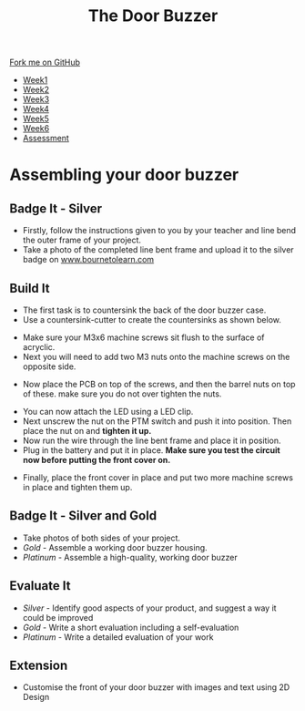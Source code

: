 #+STARTUP:indent
#+HTML_HEAD: <link rel="stylesheet" type="text/css" href="css/styles.css"/>
#+HTML_HEAD_EXTRA: <link href='http://fonts.googleapis.com/css?family=Ubuntu+Mono|Ubuntu' rel='stylesheet' type='text/css'>
#+HTML_HEAD_EXTRA: <script src="http://ajax.googleapis.com/ajax/libs/jquery/1.9.1/jquery.min.js" type="text/javascript"></script>
#+HTML_HEAD_EXTRA: <script src="js/navbar.js" type="text/javascript"></script>
#+OPTIONS: f:nil author:nil num:1 creator:nil timestamp:nil toc:nil html-style:nil

#+TITLE: The Door Buzzer
#+AUTHOR: C. Delport

#+BEGIN_HTML
  <div class="github-fork-ribbon-wrapper left">
    <div class="github-fork-ribbon">
      <a href="https://github.com/stcd11/7-SC-Buzzer">Fork me on GitHub</a>
    </div>
  </div>
<div id="stickyribbon">
    <ul>
      <li><a href="1_Lesson.html">Week1</a></li>
      <li><a href="2_Lesson.html">Week2</a></li>
      <li><a href="3_Lesson.html">Week3</a></li>
      <li><a href="4_Lesson.html">Week4</a></li>
      <li><a href="5_Lesson.html">Week5</a></li>
      <li><a href="6_Lesson.html">Week6</a></li>
      <li><a href="assessment.html">Assessment</a></li>

    </ul>
  </div>
#+END_HTML
* COMMENT Use as a template
:PROPERTIES:
:HTML_CONTAINER_CLASS: activity
:END:
** Learn It
:PROPERTIES:
:HTML_CONTAINER_CLASS: learn
:END:

** Research It
:PROPERTIES:
:HTML_CONTAINER_CLASS: research
:END:

** Design It
:PROPERTIES:
:HTML_CONTAINER_CLASS: design
:END:

** Build It
:PROPERTIES:
:HTML_CONTAINER_CLASS: build
:END:

** Test It
:PROPERTIES:
:HTML_CONTAINER_CLASS: test
:END:

** Run It
:PROPERTIES:
:HTML_CONTAINER_CLASS: run
:END:

** Document It
:PROPERTIES:
:HTML_CONTAINER_CLASS: document
:END:

** Code It
:PROPERTIES:
:HTML_CONTAINER_CLASS: code
:END:

** Program It
:PROPERTIES:
:HTML_CONTAINER_CLASS: program
:END:

** Try It
:PROPERTIES:
:HTML_CONTAINER_CLASS: try
:END:

** Badge It
:PROPERTIES:
:HTML_CONTAINER_CLASS: badge
:END:

** Save It
:PROPERTIES:
:HTML_CONTAINER_CLASS: save
:END:

* Assembling your door buzzer
:PROPERTIES:
:HTML_CONTAINER_CLASS: activity
:END:
** Badge It - Silver
:PROPERTIES:
:HTML_CONTAINER_CLASS: badge
:END:
- Firstly, follow the instructions given to you by your teacher and line bend the outer frame of your project.
- Take a photo of the completed line bent frame and upload it to the silver badge on [[http://www.bournetolearn.com][www.bournetolearn.com]]
** Build It
:PROPERTIES:
:HTML_CONTAINER_CLASS: build
:END:
- The first task is to countersink the back of the door buzzer case.
- Use a countersink-cutter to create the countersinks as shown below.
[[file:img/build1.png]]
- Make sure your M3x6 machine screws sit flush to the surface of acryclic.
- Next you will need to add two M3 nuts onto the machine screws on the opposite side.
[[./img/build2.png]]
- Now place the PCB on top of the screws, and then the barrel nuts on top of these. make sure you do not over tighten the nuts.
[[./img/build3.png]]
- You can now attach the LED using a LED clip.
- Next unscrew the nut on the PTM switch and push it into position. Then place the nut on and *tighten it up.*
- Now run the wire through the line bent frame and place it in position.
- Plug in the battery and put it in place. *Make sure you test the circuit now before putting the front cover on.*
[[./img/build4.png]]
- Finally, place the front cover in place and put two more machine screws in place and tighten them up.
[[./img/build5.png]]
** Badge It - Silver and Gold
:PROPERTIES:
:HTML_CONTAINER_CLASS: badge
:END:
- Take photos of both sides of your project.
- /Gold/ - Assemble a working door buzzer housing.
- /Platinum/ - Assemble a high-quality, working door buzzer
** Evaluate It
:PROPERTIES:
:HTML_CONTAINER_CLASS: test
:END:
- /Silver/ - Identify good aspects of your product, and suggest a way it could be improved
- /Gold/ - Write a short evaluation including a self-evaluation
- /Platinum/ - Write a detailed evaluation of your work
** Extension
:PROPERTIES:
:HTML_CONTAINER_CLASS: try
:END:
- Customise the front of your door buzzer with images and text using 2D Design
